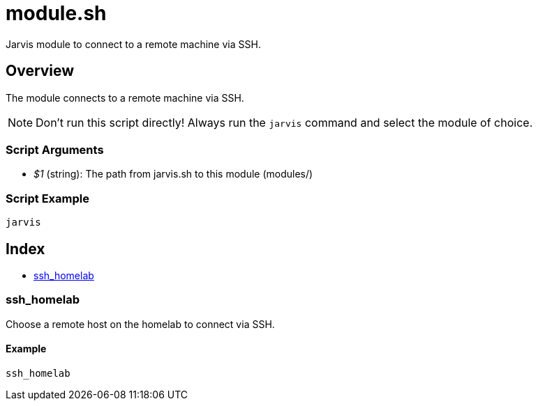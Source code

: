 = module.sh

// +-----------------------------------------------+
// |                                               |
// |    DO NOT EDIT HERE !!!!!                     |
// |                                               |
// |    File is auto-generated by pipline.         |
// |    Contents are based on bash script docs.    |
// |                                               |
// +-----------------------------------------------+


Jarvis module to connect to a remote machine via SSH.

== Overview

The module connects to a remote machine via SSH.

NOTE: Don't run this script directly! Always run the `jarvis` command and select the module of choice.

=== Script Arguments

* _$1_ (string): The path from jarvis.sh to this module (modules/+++<MODULE_NAME>+++)+++</MODULE_NAME>+++

=== Script Example

[source, bash]

----
jarvis
----

== Index

* <<_ssh_homelab,ssh_homelab>>

=== ssh_homelab

Choose a remote host on the homelab to connect via SSH.

==== Example

[,bash]
----
ssh_homelab
----
